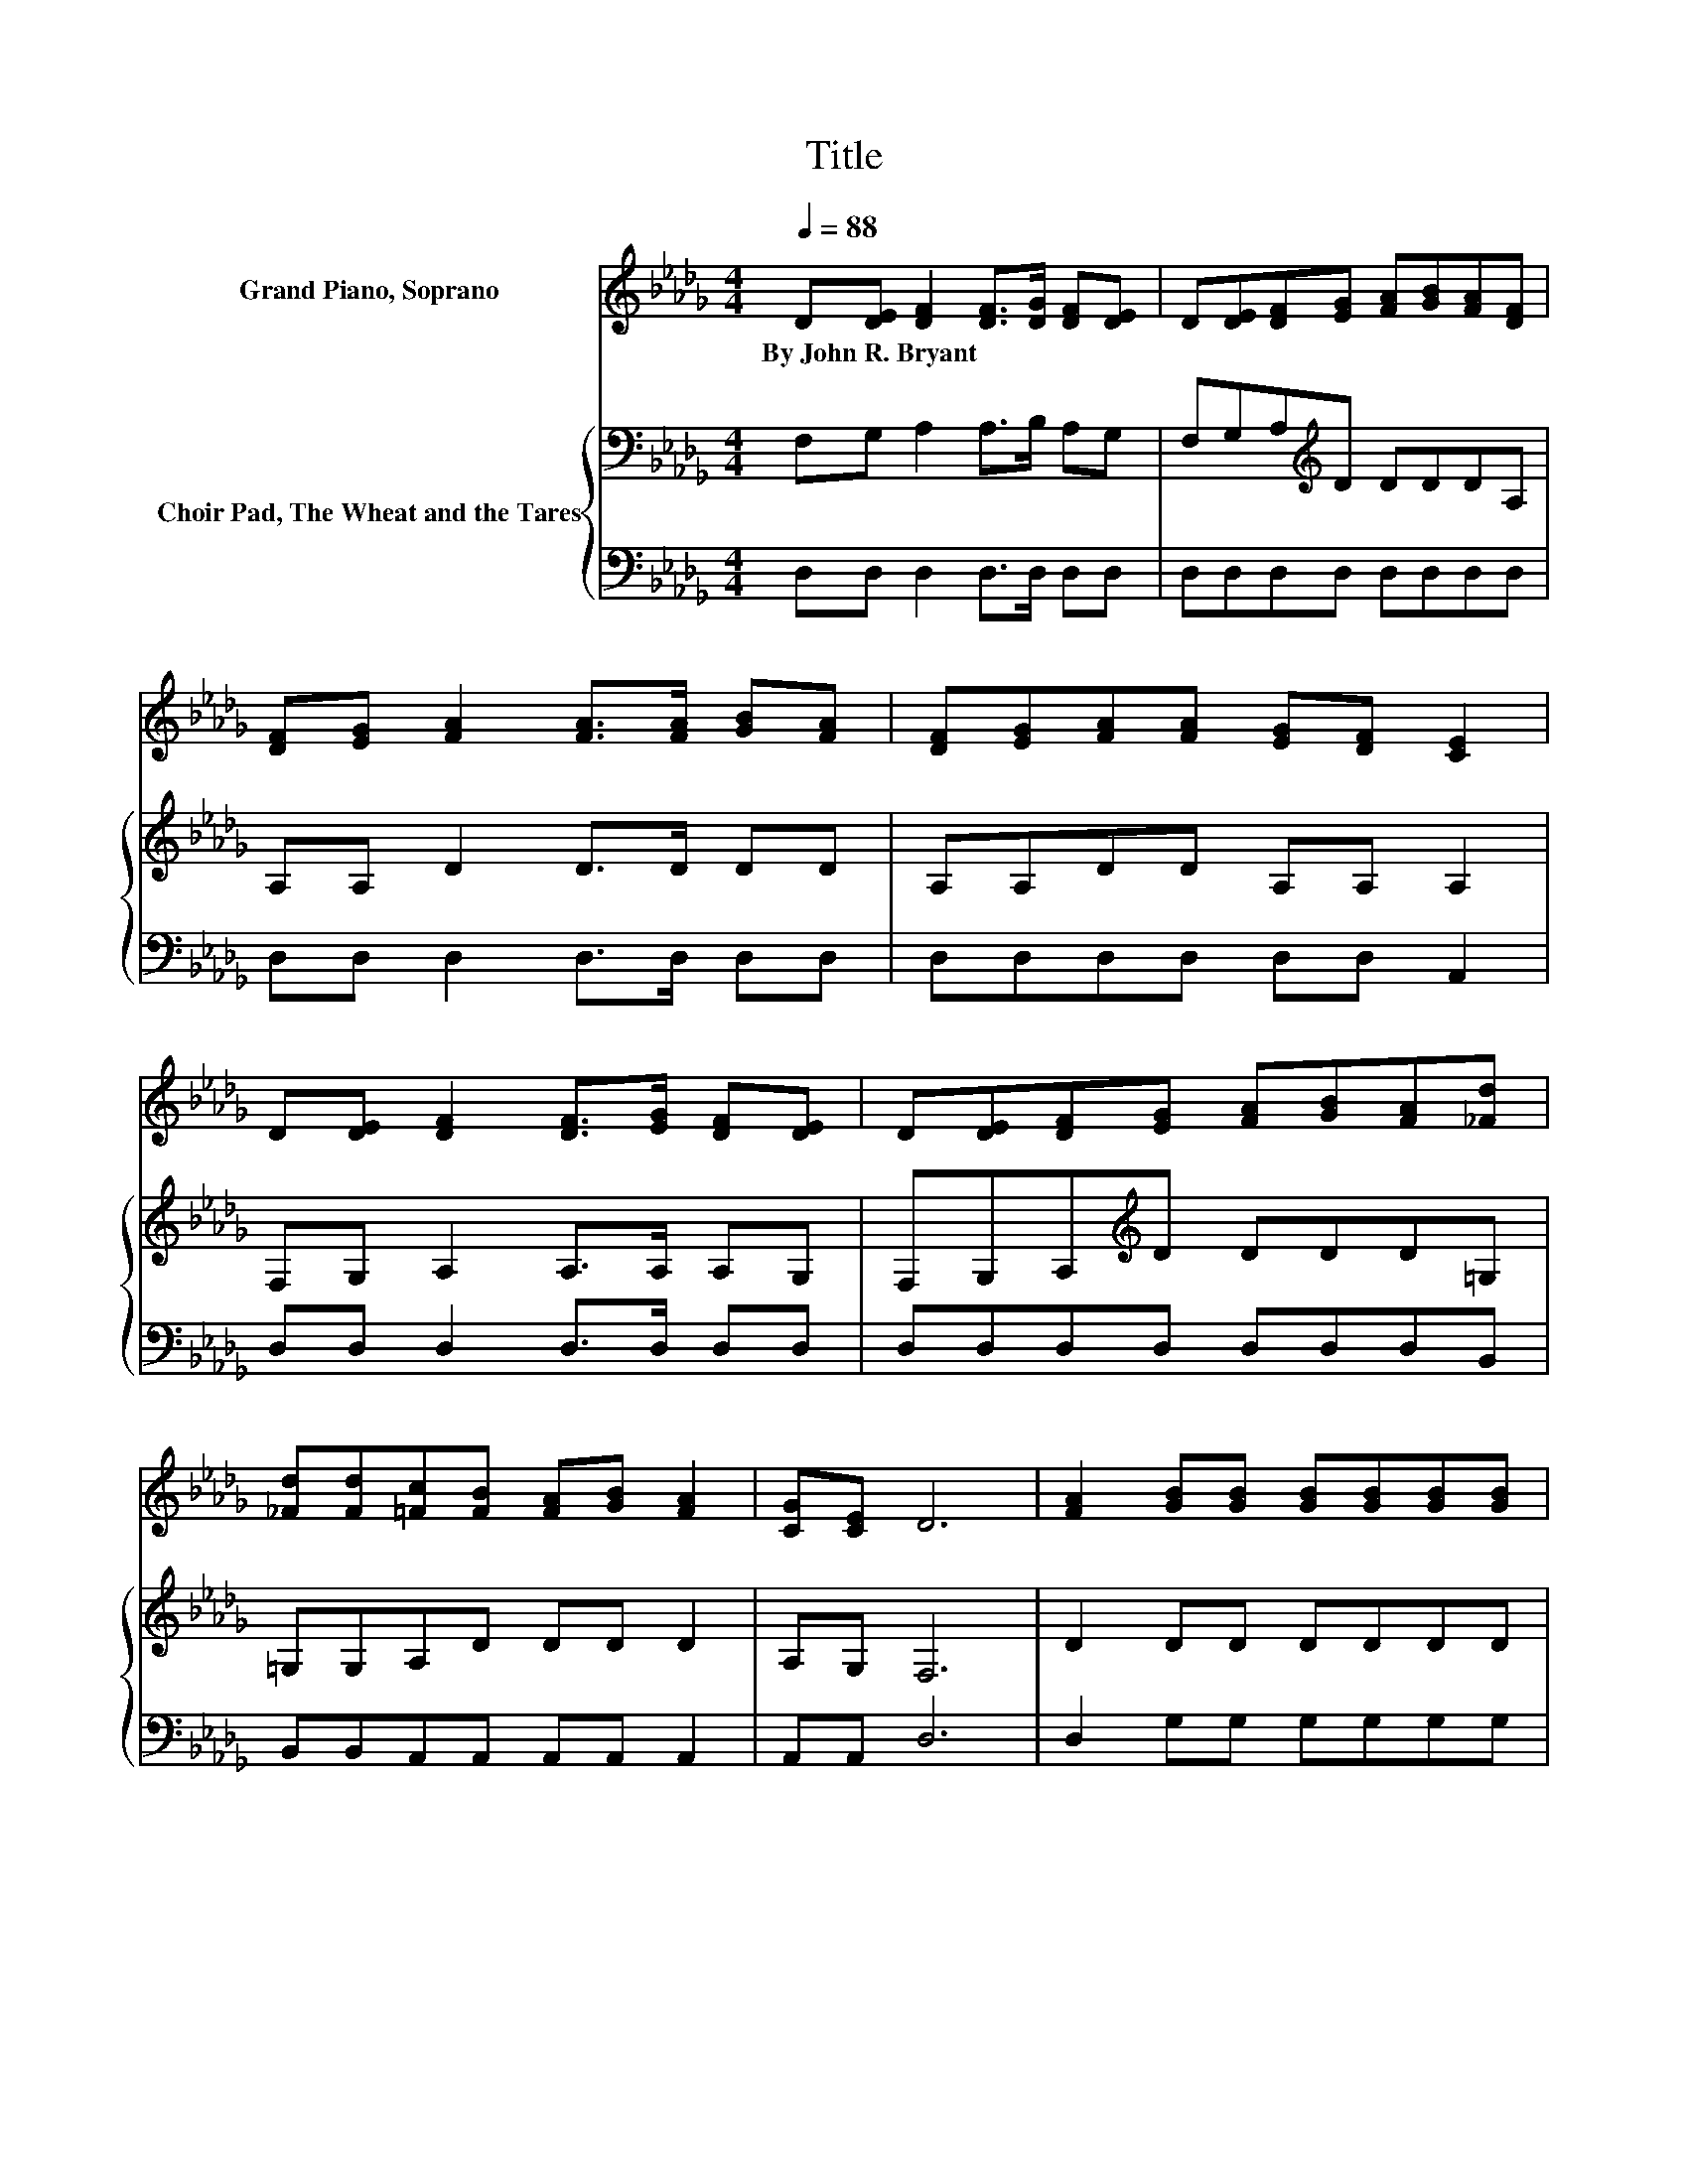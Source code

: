 X:1
T:Title
%%score ( 1 2 ) { 3 | 4 }
L:1/8
Q:1/4=88
M:4/4
K:Db
V:1 treble nm="Grand Piano, Soprano"
V:2 treble 
V:3 bass nm="Choir Pad, The Wheat and the Tares"
V:4 bass 
V:1
 D[DE] [DF]2 [DF]>[DG] [DF][DE] | D[DE][DF][EG] [FA][GB][FA][DF] | %2
w: By~John~R.~Bryant * * * * * *||
 [DF][EG] [FA]2 [FA]>[FA] [GB][FA] | [DF][EG][FA][FA] [EG][DF] [CE]2 | %4
w: ||
 D[DE] [DF]2 [DF]>[EG] [DF][DE] | D[DE][DF][EG] [FA][GB][FA][_Fd] | %6
w: ||
 [_Fd][Fd][=Fc][FB] [FA][GB] [FA]2 | [CG][CE] D6 | [FA]2 [GB][GB] [GB][GB][GB][GB] | %9
w: |||
 [Bd][GB][FA][FA] [EA][EA] [FA]2 | [DF][DF][EG][CE] [CE][DF] [EG]2 | %11
w: ||
 [EG][EG][GB][DF] [DF][EG] [FA]2 | [FA][FA][GB][GB] [GB][GB] [GB]2 | %13
w: ||
 [Bd][GB][FA][FA] [EA][EA] [FA]2 | AA [Gc]2- [Gc][Gc] [GB]2 | z2 d6- | d4 z4 |] %17
w: ||||
V:2
 x8 | x8 | x8 | x8 | x8 | x8 | x8 | x8 | x8 | x8 | x8 | x8 | x8 | x8 | x8 | [GA]2 FF _FF =F2- | %16
 F4 z4 |] %17
V:3
 F,G, A,2 A,>B, A,G, | F,G,A,[K:treble]D DDDA, | A,A, D2 D>D DD | A,A,DD A,A, A,2 | %4
 F,G, A,2 A,>A, A,G, | F,G,A,[K:treble]D DDD=G, | =G,G,A,D DD D2 | A,G, F,6 | D2 DD DDDD | %9
 DDDD CC D2 | A,A,A,A, A,A, A,2 | A,A,A,A, A,A,[K:treble] D2 | DDDD DD D2 | DDDD CC D2 | %14
 DD E2- EE E2 | C2[K:bass] A,A, =G,G, A,2- | A,4 z4 |] %17
V:4
 D,D, D,2 D,>D, D,D, | D,D,D,D, D,D,D,D, | D,D, D,2 D,>D, D,D, | D,D,D,D, D,D, A,,2 | %4
 D,D, D,2 D,>D, D,D, | D,D,D,D, D,D,D,B,, | B,,B,,A,,A,, A,,A,, A,,2 | A,,A,, D,6 | %8
 D,2 G,G, G,G,G,G, | G,G,D,D, A,,A,, D,2 | D,D,A,,A,, A,,A,, A,,2 | A,,A,,D,D, D,D, D,2 | %12
 D,D,G,G, G,G, G,2 | G,G,D,D, A,,A,, D,2 | F,F, A,2- A,A, A,2 | A,2 D,6- | D,4 z4 |] %17

